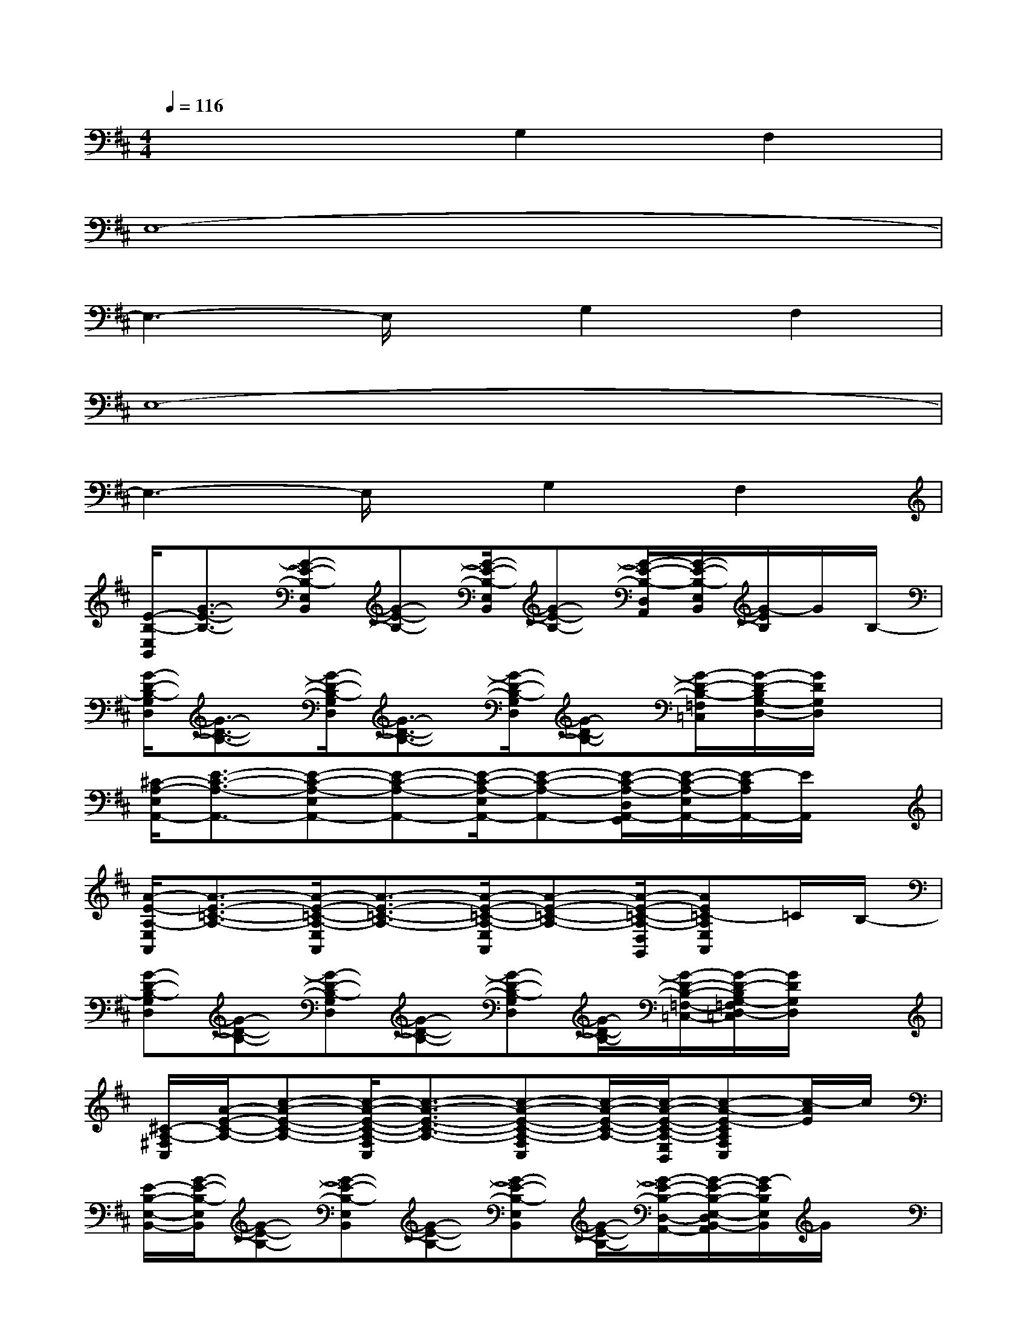 X:1
T:
M:4/4
L:1/8
Q:1/4=116
K:D%2sharps
V:1
x4G,2F,2|
E,8-|
E,3-E,/2x/2G,2F,2|
E,8-|
E,3-E,/2x/2G,2F,2|
[E/2-B,/2-E,/2B,,/2][G3/2-E3/2-B,3/2-][G-E-B,-E,B,,][G-E-B,-][G/2-E/2-B,/2-E,/2B,,/2][G-E-B,-][G/2-E/2-B,/2-D,/2A,,/2][G/2-E/2-B,/2-E,/2B,,/2][G/2-E/2B,/2]G/2B,/2-|
[G/2-D/2-B,/2-G,/2D,/2][G3/2-D3/2-B,3/2-][G/2-D/2-B,/2-G,/2D,/2][G3/2-D3/2-B,3/2-][G/2-D/2-B,/2-G,/2D,/2][G-D-B,-][G/2-D/2-B,/2-=F,/2=C,/2][G/2-D/2-B,/2G,/2-D,/2-][G/2D/2G,/2D,/2]x|
[^C/2-A,/2-E,/2A,,/2-][E3/2-C3/2-A,3/2-A,,3/2-][E-C-A,-E,A,,-][E-C-A,-A,,-][E/2-C/2-A,/2-E,/2A,,/2-][E-C-A,-A,,-][E/2-C/2-A,/2-D,/2A,,/2-G,,/2][E/2-C/2-A,/2-E,/2A,,/2-][E/2-C/2A,/2A,,/2-][E/2A,,/2]x/2|
[A/2-E/2-A,/2-E,/2A,,/2][A3/2-E3/2-=C3/2-A,3/2-][A/2-E/2-=C/2-A,/2-E,/2A,,/2][A3/2-E3/2-=C3/2-A,3/2-][A/2-E/2-=C/2-A,/2-E,/2A,,/2][A-E-=C-A,-][A/2-E/2-=C/2-A,/2-D,/2G,,/2][AE=C-A,E,A,,]=C/2B,/2-|
[G-D-B,-G,D,][G-D-B,-][G-D-B,-G,D,][G-D-B,-][G-D-B,-G,D,][G/2-D/2-B,/2-][G/2-D/2-B,/2-=F,/2-=C,/2-][G/2-D/2-B,/2G,/2-=F,/2D,/2-=C,/2][G/2D/2G,/2D,/2]x|
[^C/2-A,/2-^F,/2C,/2][A/2-E/2-C/2-A,/2-][c-A-E-C-A,-][c/2-A/2-E/2-C/2-A,/2-F,/2C,/2][c3/2-A3/2-E3/2-C3/2-A,3/2-][c-A-E-C-A,-F,C,][c/2-A/2-E/2-C/2-A,/2-][c/2-A/2-E/2-C/2-A,/2-E,/2B,,/2][c-A-E-CA,F,C,][c/2-A/2E/2]c/2|
[E/2-B,/2-E,/2-B,,/2-][G/2-E/2-B,/2-E,/2B,,/2][G-E-B,-][G-E-B,-E,B,,][G-E-B,-][G-E-B,-E,B,,][G/2-E/2-B,/2-][G/2-E/2-B,/2-D,/2-A,,/2-][G/2-E/2-B,/2-E,/2-D,/2B,,/2-A,,/2][G/2-E/2B,/2E,/2B,,/2]G/2x/2|
[^D/2-B,/2-F,/2-^D,/2B,,/2][^D/2-B,/2-F,/2-^D,/2B,,/2][^D/2-B,/2-F,/2-][^D/2-B,/2-F,/2-^D,/2B,,/2][^D/2-B,/2-F,/2-^D,/2B,,/2][^D/2-B,/2-F,/2-^D,/2B,,/2][^D/2-B,/2-F,/2-][^D/2-B,/2-F,/2-^D,/2B,,/2][^D/2-B,/2-F,/2-^D,/2B,,/2][^D/2-B,/2-F,/2-^D,/2B,,/2][^D/2-B,/2-F,/2-][^D/2-B,/2-F,/2-^D,/2B,,/2][^D/2B,/2F,/2^D,/2B,,/2][^D,/2B,,/2]x/2[^D,/2B,,/2]|
[E/2-B,/2-E,/2-B,,/2-][G/2-E/2-B,/2-E,/2B,,/2][G-E-B,-][G-E-B,-E,B,,][G-E-B,-][G-E-B,-E,B,,][G/2-E/2-B,/2-][G/2-E/2-B,/2-=D,/2-A,,/2-][G/2-E/2-B,/2-E,/2-D,/2B,,/2-A,,/2][G/2-E/2B,/2E,/2B,,/2]G/2B,/2-|
[G/2-D/2-B,/2-G,/2D,/2][G3/2-D3/2-B,3/2-][G/2-D/2-B,/2-G,/2D,/2][G3/2-D3/2-B,3/2-][G/2-D/2-B,/2-G,/2D,/2][G-D-B,-][G/2-D/2-B,/2-=F,/2=C,/2][G/2-D/2-B,/2G,/2-D,/2-][G/2D/2G,/2D,/2]x|
[^C/2-A,/2-E,/2-A,,/2-][E/2-C/2-A,/2-E,/2A,,/2-][E-C-A,-A,,-][E-C-A,-E,A,,-][E-C-A,-A,,-][E-C-A,-E,A,,-][E/2-C/2-A,/2-A,,/2-][E/2-C/2-A,/2-D,/2-A,,/2-G,,/2-][E/2-C/2-A,/2-E,/2-D,/2A,,/2-G,,/2][E/2-C/2A,/2E,/2A,,/2-][E/2A,,/2]x/2